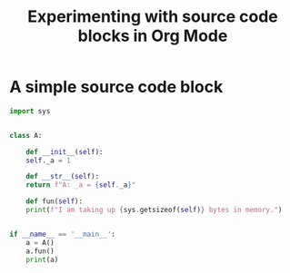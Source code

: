 #+TITLE: Experimenting with source code blocks in Org Mode

* A simple source code block

#+begin_src python
  import sys


  class A:

      def __init__(self):
	  self._a = 1

      def __str__(self):
	  return f"A: _a = {self._a}"

      def fun(self):
	  print(f"I am taking up {sys.getsizeof(self)} bytes in memory.")


  if __name__ == '__main__':
      a = A()
      a.fun()
      print(a)
#+end_src
